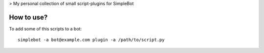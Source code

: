 > My personal collection of small script-plugins for SimpleBot

How to use?
-----------

To add some of this scripts to a bot::

  simplebot -a bot@example.com plugin -a /path/to/script.py
